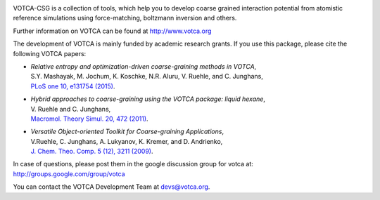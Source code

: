 |Codacy Badge| |codecov| |CI| |DOI|

VOTCA-CSG is a collection of tools, which help you to develop coarse
grained interaction potential from atomistic reference simulations using
force-matching, boltzmann inversion and others.

Further information on VOTCA can be found at http://www.votca.org

The development of VOTCA is mainly funded by academic research grants.
If you use this package, please cite the following VOTCA papers:

-  | *Relative entropy and optimization-driven coarse-graining methods
     in VOTCA*,
   | S.Y. Mashayak, M. Jochum, K. Koschke, N.R. Aluru, V. Ruehle, and C.
     Junghans,
   | `PLoS one 10, e131754
     (2015) <http://dx.doi.org/10.1371/journal.pone.0131754>`__.

-  | *Hybrid approaches to coarse-graining using the VOTCA package:
     liquid hexane*,
   | V. Ruehle and C. Junghans,
   | `Macromol. Theory Simul. 20, 472
     (2011) <http://dx.doi.org/10.1002/mats.201100011>`__.

-  | *Versatile Object-oriented Toolkit for Coarse-graining
     Applications*,
   | V.Ruehle, C. Junghans, A. Lukyanov, K. Kremer, and D. Andrienko,
   | `J. Chem. Theo. Comp. 5 (12), 3211
     (2009) <http://dx.doi.org/10.1021/ct900369w>`__.

In case of questions, please post them in the google discussion group
for votca at: http://groups.google.com/group/votca

You can contact the VOTCA Development Team at devs@votca.org.

.. |Codacy Badge| image:: https://app.codacy.com/project/badge/Grade/5b140fa4d7f749f5b1ea164694a5cecf
   :target: https://www.codacy.com/gh/votca/csg?utm_source=github.com&utm_medium=referral&utm_content=votca/csg&utm_campaign=Badge_Grade
.. |codecov| image:: https://codecov.io/gh/votca/csg/branch/master/graph/badge.svg
   :target: https://codecov.io/gh/votca/csg
.. |CI| image:: https://github.com/votca/votca/workflows/CI/badge.svg?branch=master
   :target: https://github.com/votca/votca/actions?query=workflow%3ACI+branch%3Amaster
.. |DOI| image:: https://zenodo.org/badge/41003167.svg
   :target: https://zenodo.org/badge/latestdoi/41003167
